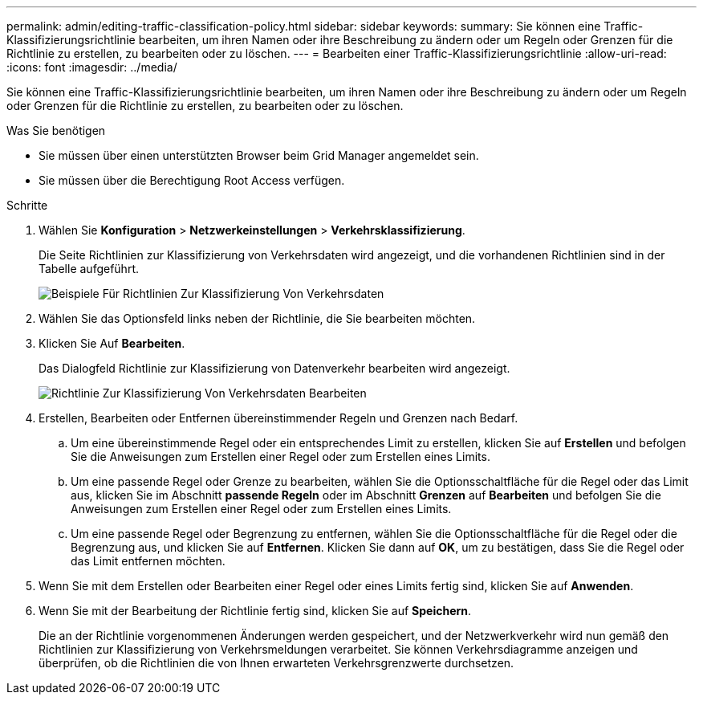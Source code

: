 ---
permalink: admin/editing-traffic-classification-policy.html 
sidebar: sidebar 
keywords:  
summary: Sie können eine Traffic-Klassifizierungsrichtlinie bearbeiten, um ihren Namen oder ihre Beschreibung zu ändern oder um Regeln oder Grenzen für die Richtlinie zu erstellen, zu bearbeiten oder zu löschen. 
---
= Bearbeiten einer Traffic-Klassifizierungsrichtlinie
:allow-uri-read: 
:icons: font
:imagesdir: ../media/


[role="lead"]
Sie können eine Traffic-Klassifizierungsrichtlinie bearbeiten, um ihren Namen oder ihre Beschreibung zu ändern oder um Regeln oder Grenzen für die Richtlinie zu erstellen, zu bearbeiten oder zu löschen.

.Was Sie benötigen
* Sie müssen über einen unterstützten Browser beim Grid Manager angemeldet sein.
* Sie müssen über die Berechtigung Root Access verfügen.


.Schritte
. Wählen Sie *Konfiguration* > *Netzwerkeinstellungen* > *Verkehrsklassifizierung*.
+
Die Seite Richtlinien zur Klassifizierung von Verkehrsdaten wird angezeigt, und die vorhandenen Richtlinien sind in der Tabelle aufgeführt.

+
image::../media/traffic_classification_policies_main_screen_w_examples.png[Beispiele Für Richtlinien Zur Klassifizierung Von Verkehrsdaten]

. Wählen Sie das Optionsfeld links neben der Richtlinie, die Sie bearbeiten möchten.
. Klicken Sie Auf *Bearbeiten*.
+
Das Dialogfeld Richtlinie zur Klassifizierung von Datenverkehr bearbeiten wird angezeigt.

+
image::../media/traffic_classification_policy_edit.png[Richtlinie Zur Klassifizierung Von Verkehrsdaten Bearbeiten]

. Erstellen, Bearbeiten oder Entfernen übereinstimmender Regeln und Grenzen nach Bedarf.
+
.. Um eine übereinstimmende Regel oder ein entsprechendes Limit zu erstellen, klicken Sie auf *Erstellen* und befolgen Sie die Anweisungen zum Erstellen einer Regel oder zum Erstellen eines Limits.
.. Um eine passende Regel oder Grenze zu bearbeiten, wählen Sie die Optionsschaltfläche für die Regel oder das Limit aus, klicken Sie im Abschnitt *passende Regeln* oder im Abschnitt *Grenzen* auf *Bearbeiten* und befolgen Sie die Anweisungen zum Erstellen einer Regel oder zum Erstellen eines Limits.
.. Um eine passende Regel oder Begrenzung zu entfernen, wählen Sie die Optionsschaltfläche für die Regel oder die Begrenzung aus, und klicken Sie auf *Entfernen*. Klicken Sie dann auf *OK*, um zu bestätigen, dass Sie die Regel oder das Limit entfernen möchten.


. Wenn Sie mit dem Erstellen oder Bearbeiten einer Regel oder eines Limits fertig sind, klicken Sie auf *Anwenden*.
. Wenn Sie mit der Bearbeitung der Richtlinie fertig sind, klicken Sie auf *Speichern*.
+
Die an der Richtlinie vorgenommenen Änderungen werden gespeichert, und der Netzwerkverkehr wird nun gemäß den Richtlinien zur Klassifizierung von Verkehrsmeldungen verarbeitet. Sie können Verkehrsdiagramme anzeigen und überprüfen, ob die Richtlinien die von Ihnen erwarteten Verkehrsgrenzwerte durchsetzen.



